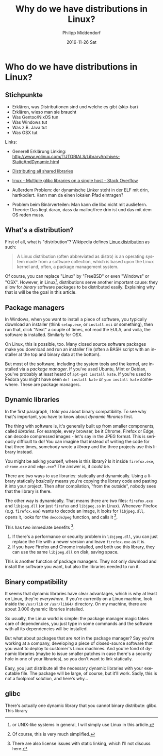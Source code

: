 #+TITLE:       Why do we have distributions in Linux?
#+AUTHOR:      Philipp Middendorf
#+EMAIL:       pmidden@secure.mailbox.org
#+DATE:        2016-11-26 Sat
#+URI:         /blog/%y/%m/%d/why-do-we-have-distributions-in-linux?
#+KEYWORDS:    linux, distributions
#+TAGS:        linux, distributions
#+LANGUAGE:    en
#+OPTIONS:     H:3 num:nil toc:nil \n:nil ::t |:t ^:nil -:nil f:t *:t <:t
#+DESCRIPTION: <TODO: insert your description here>
* Who do we have distributions in Linux?
** Stichpunkte

 - Erklären, was Distributionen sind und welche es gibt (skip-bar)
 - Erklären, wieso man sie braucht
 - Was Gentoo/NixOS tun
 - Was Windows tut
 - Was z.B. Java tut
 - Was OSX tut

Links: 

 - Generell Erklärung Linking: http://www.yolinux.com/TUTORIALS/LibraryArchives-StaticAndDynamic.html

 - [[http://silmor.de/qtstuff.distallshared.php][Distributing all shared libraries]]

 - [[http://stackoverflow.com/questions/847179/multiple-glibc-libraries-on-a-single-host/851229#851229][linux - Multiple glibc libraries on a single host - Stack Overflow]]

 - Außerdem Problem: der dynamische Linker steht in der ELF mit drin, hartkodiert. Kann man da einen lokalen Pfad eintragen?
 - Problem beim Binärverteilen: Man kann die libc nicht mit ausliefern. Theorie: Das liegt daran, dass da malloc/free drin ist und das mit dem OS reden muss.
** What's a distribution?

First of all, what is "distribution"? Wikipedia defines [[https://en.wikipedia.org/wiki/Linux_distribution][Linux distribution]] as such:

#+BEGIN_QUOTE
A Linux distribution (often abbreviated as distro) is an operating system made from a software collection, which is based upon the Linux kernel and, often, a package management system.
#+END_QUOTE

Of course, you can replace "Linux" by "FreeBSD" or even "Windows" or "OSX". However, in Linux[fn:unix], distributions serve another important cause: they allow for /binary/ software packages to be distributed easily. Explaining why that is will be the goal in this article.

[fn:unix] or UNIX-like systems in general, I will simply use Linux in this article.

** Package managers
In Windows, when you want to install a piece of software, you typically download an installer (think =setup.exe=, or =install.msi= or something), then run that, click "Next" a couple of times, not read the EULA, and voila, the software is installed. Similarly for OSX.

On Linux, this is possible, too. Many closed source software packages make you download and run an installer file (often a BASH script with an installer at the top and binary data at the bottom). 

But most of the software, including the system tools and the kernel, are installed via a /package manager/. If you've used Ubuntu, Mint or Debian, you've probably at least heard of =apt-get install kate=. If you're used to Fedora you might have seen =dnf install kate= or =yum install kate= somewhere. These are package managers.
** Dynamic libraries
In the first paragraph, I told you about binary compatibility. To see why that's important, you have to know about /dynamic libraries/ first.

The thing with software is, it's generally built up from smaller components, called /libraries/. For example, every browser, be it Chrome, Firefox or Edge, can decode compressed images - let's say in the JPEG format. This is seriously difficult to do! You can imagine that instead of writing the code for that three times, somebody wrote a /library/ and the three projects use this library instead.

You might be asking yourself, where is this library? Is it inside =firefox.exe=, =chrome.exe= and =edge.exe=? The answer is, it /could/ be.

There are two ways to use libraries: statically and dynamically. Using a library statically /basically/ means you're copying the library code and pasting it into your project. Then after compilation, "from the outside", nobody sees that the library is there.

The other way is dynamically. That means there are two files: =firefox.exe= and =libjpeg.dll= (or just =firefox= and =libjpeg.so= in Linux). Whenever Firefox (e.g. =firefox.exe=) wants to decode an image, it looks for =libjpeg.dll=, opens it, looks for the =decodeJpeg= function, and calls it [fn:simplified].

This has two immediate benefits [fn:licenses]: 

  1. If there's a performance or security problem in =libjpeg.dll=, you can just replace the file with a newer version and leave =firefox.exe= as it is.
  2. If you have Firefox and Chrome installed, and both use this library, they can use the same =libjpeg.dll= on disk, saving space.

This is another function of package managers. They not only download and install the software you want, but also the libraries needed to run it.

[fn:simplified] Of course, this is very much simplified. 

[fn:licenses] There are also license issues with static linking, which I'll not discuss here.
** Binary compatibility
It seems that dynamic libraries have clear advantages, which is why at least on Linux, they're /everywhere/. If you're currently on a Linux machine, look inside the =/usr/lib= or =/usr/lib64/= directory. On my machine, there are about 3.000 dynamic libraries installed.

So usually, the Linux world is simple: the package manager magic takes care of dependencies, you just type in some commands and the software with all its dependencies will be installed.

But what about packages that are /not/ in the package manager? Say you're working at a company, developing a piece of closed-source software that you want to deploy to customer's Linux machines. And you're fond of dynamic libraries (maybe to issue smaller patches in case there's a security hole in one of your libraries), so you don't want to link statically.

Easy, you just distribute all the necessary dynamic libraries with your executable file. The package will be large, of course, but it'll work. Sadly, this is not a foolproof solution, and here's why...
** glibc
There's actually one dynamic library that you cannot binary distribute: glibc. This library 
